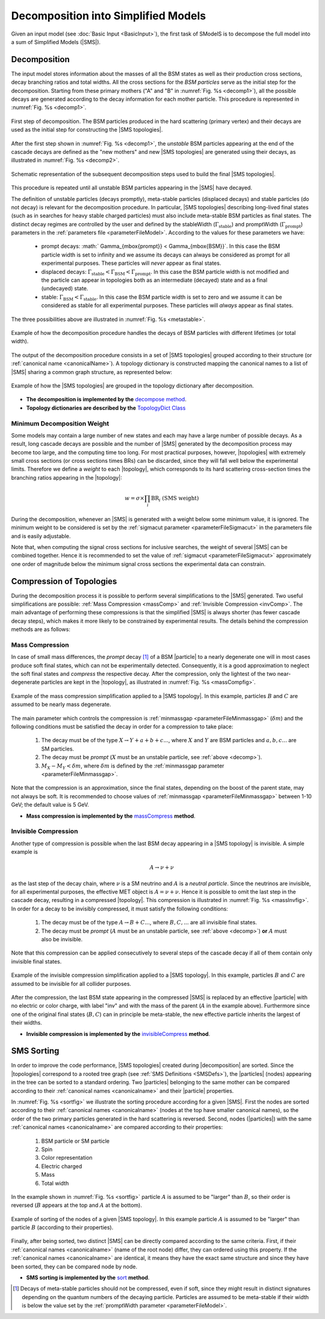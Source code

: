 .. index:: Decomposition into Simplified Models

.. |invisible compression| replace:: :ref:`invisible compression <invComp>`
.. |mass compression| replace:: :ref:`mass compression <massComp>`
.. |SMS| replace:: :ref:`SMS <SMS>`
.. |SMS topology| replace:: :ref:`SMS topology <SMS>`
.. |SMS topologies| replace:: :ref:`SMS topologies <SMS>`
.. |topology| replace:: :ref:`topology <SMS>`   
.. |topologies| replace:: :ref:`topologies <SMS>`
.. |decomposition| replace:: :doc:`decomposition <Decomposition>`
.. |theory predictions| replace:: :doc:`theory predictions <TheoryPredictions>`
.. |theory prediction| replace:: :doc:`theory prediction <TheoryPredictions>`
.. |constraint| replace:: :ref:`constraint <ULconstraint>`
.. |constraints| replace:: :ref:`constraints <ULconstraint>`
.. |particle| replace:: :ref:`particle <particleClass>`
.. |particles| replace:: :ref:`particles <particleClass>`

.. _decomposition:

Decomposition into Simplified Models
====================================

Given an input model (see :doc:`Basic Input <BasicInput>`), the first task of SModelS is to decompose
the full model into a sum of Simplified Models (|SMS|).

.. _decomp:

Decomposition
-------------

The input model stores information about  the masses of all
the BSM states as well as their production cross sections, decay branching ratios and total widths.
All the cross sections for the *BSM particles* serve as the initial step for the decomposition.
Starting from these primary mothers ("A" and "B" in :numref:`Fig. %s <decomp1>`), all the possible decays are generated
according to the decay information for each mother particle. This procedure is represented in :numref:`Fig. %s <decomp1>`.

.. _decomp1:

.. figure:: images/decomp1C.png
   :width: 75%
   :align: center

   First step of decomposition. The BSM particles produced in the hard scattering (primary vertex) and their decays are used as the initial step for constructing the |SMS topologies|.

After the first step shown in :numref:`Fig. %s <decomp1>`, the *unstable* BSM particles appearing at the end of the cascade decays are defined as the "new mothers" and new |SMS topologies| are generated using their decays, as illustrated in :numref:`Fig. %s <decomp2>`. 


.. _decomp2:

.. figure:: images/decomp2C.png
   :width: 75%
   :align: center

   Schematic representation of the subsequent decomposition steps used to build the final |SMS topologies|.

This procedure is repeated until all unstable BSM particles appearing in the |SMS| have decayed. 


The definition of unstable particles (decays promptly), meta-stable particles (displaced decays) and stable particles (do not decay) is relevant for the decomposition procedure. In particular, |SMS topologies| describing long-lived final states (such as in searches for heavy stable charged particles) must also include meta-stable BSM particles as final states.
The distinct decay regimes are controlled by the user and defined by the stableWidth (:math:`\Gamma_{\mbox{stable}}`) and promptWidth (:math:`\Gamma_{\mbox{prompt}}`) parameters in the :ref:`parameters file <parameterFileModel>`. According to the values for these parameters we have:
 
 * prompt decays: :math:` \Gamma_{\mbox{prompt}} < \Gamma_{\mbox{BSM}}`. In this case the BSM particle width is set to infinity and we assume its decays can always be considered as prompt for all experimental purposes. These particles will *never* appear as final states.
 * displaced decays: :math:`\Gamma_{\mbox{stable}} < \Gamma_{\mbox{BSM}} < \Gamma_{\mbox{prompt}}`. In this case the BSM particle  width is not modified and the particle can appear in topologies both as an intermediate (decayed) state and as a final (undecayed) state.
 * stable: :math:`\Gamma_{\mbox{BSM}} < \Gamma_{\mbox{stable}}`. In this case the BSM particle width is set to zero and we assume it can be considered as stable for all experimental purposes. These particles will *always* appear as final states.

The three possibilities above are illustrated in :numref:`Fig. %s <metastable>`.

.. _metastable:

.. figure:: images/metastable.png
   :width: 65%
   :align: center

   Example of how the decomposition procedure handles the decays of BSM particles with different lifetimes (or total width).

The output of the decomposition procedure consists in a set of |SMS topologies| grouped according to their structure (or :ref:`canonical name <canonicalName>`). 
A topology dictionary is constructed mapping the canonical names to a list of |SMS| sharing a common graph structure, as represented below:

.. _topoDict:

.. figure:: images/topologyDict.png
   :width: 50%
   :align: center
   
   Example of how the |SMS topologies| are grouped in the topology dictionary after decomposition.


* **The decomposition is implemented by the** `decompose method <decomposition.html#decomposition.decomposer.decompose>`_.


* **Topology dictionaries are described by the** `TopologyDict Class <decomposition.html#decomposition.topologyDict.TopologyDict>`_

.. _minweight:

Minimum Decomposition Weight
^^^^^^^^^^^^^^^^^^^^^^^^^^^^

Some models may contain a large number of new states and each may have a large number of possible decays.
As a result, long cascade decays are possible and the number of |SMS| generated by the decomposition process
may become too large, and the computing time too long.
For most practical purposes, however, |topologies| with extremely small cross sections (or cross sections times BRs) can be discarded, since they will fall well below the experimental limits. Therefore we define a *weight* to each |topology|, which corresponds to its hard scattering cross-section times the branching ratios appearing in the |topology|:

.. math::
   w = \sigma \times \prod_{i} \mbox{BR}_i \mbox{ (SMS weight) }

During the decomposition,
whenever an |SMS| is generated with a weight below some minimum value, it is ignored.
The minimum weight to be considered is set by the :ref:`sigmacut parameter <parameterFileSigmacut>` in the parameters file
and is easily adjustable.

Note that, when computing the signal cross sections for inclusive searches, the weight of several |SMS| can be combined together. 
Hence it is recommended to set the value of :ref:`sigmacut <parameterFileSigmacut>`
approximately one order of magnitude below the minimum signal cross sections the experimental data can constrain.


.. _smsComp:

Compression of Topologies
-------------------------


During the decomposition process it is possible to perform several simplifications to the |SMS| generated.
Two useful simplifications are possible: :ref:`Mass Compression <massComp>` and :ref:`Invisible Compression <invComp>`.
The main advantage of performing these compressions is that the simplified |SMS| is always shorter (has fewer cascade decay steps), which makes it more likely to be constrained by experimental results. The details behind the compression methods are as follows:

.. _massComp:

Mass Compression
^^^^^^^^^^^^^^^^

In case of small mass differences, the *prompt* decay [#]_ of a BSM |particle| to a nearly degenerate
one will in most cases produce soft final states, which can not be experimentally detected.
Consequently, it is a good approximation to neglect the soft final states and *compress* the respective
decay. After the compression, only the lightest of the two near-degenerate particles are kept in the |topology|, as illustrated in :numref:`Fig. %s <massCompfig>`.

.. _massCompfig:

.. figure:: images/massComp.png
   :width: 50%
   :align: center

   Example of the mass compression simplification applied to a |SMS topology|. In this example, particles :math:`B` and :math:`C` are assumed to be nearly mass degenerate.


The main parameter which controls the compression is :ref:`minmassgap <parameterFileMinmassgap>` (:math:`\delta m`) and the following conditions must be satisfied the decay in order for a compression to take place:

  1. The decay must be of the type :math:`X \to Y + a + b + c ...`, where :math:`X` and :math:`Y` are BSM particles and :math:`a,b,c...` are SM particles.
  2. The decay must be *prompt* (:math:`X` must be an unstable particle, see :ref:`above <decomp>`).
  3. :math:`M_X - M_Y < \delta m`, where :math:`\delta m` is defined by the :ref:`minmassgap parameter <parameterFileMinmassgap>`.

Note that the compression is an approximation, since the final
states, depending on the boost of the parent state, may not always be soft.
It is recommended to choose values of :ref:`minmassgap <parameterFileMinmassgap>`
between 1-10 GeV; the default value is 5 GeV.

* **Mass compression is implemented by the** `massCompress <decomposition.html#decomposition.theorySMS.TheorySMS.massCompress>`_ **method**.

.. _invComp:

Invisible Compression
^^^^^^^^^^^^^^^^^^^^^

Another type of compression is possible when the last BSM decay appearing in a |SMS topology| is invisible.
A simple example is

.. math::
   A \rightarrow \nu + \nu

as the last step of the decay chain, where :math:`\nu` is a SM neutrino and :math:`A` is a *neutral particle*.
Since the neutrinos are invisible, for all experimental purposes, the effective MET object is :math:`A = \nu + \nu`.
Hence it is possible to omit the last step in the cascade decay, resulting in a compressed |topology|. This compression is illustrated in :numref:`Fig. %s <massInvfig>`.
In order for a decay to be invisibly compressed, it must satisfy the following conditions:

  1. The decay must be of the type :math:`A \to B + C ...`, where :math:`B,C,...` are all invisible final states.
  2. The decay must be *prompt* (:math:`A` must be an unstable particle, see :ref:`above <decomp>`) **or** :math:`A` must also be invisible.

Note that this compression can be applied consecutively to several steps of the cascade decay if all of them
contain only invisible final states.


.. _massInvfig:

.. figure:: images/invComp.png
   :width: 50%
   :align: center

   Example of the invisible compression simplification applied to a |SMS topology|. In this example, particles :math:`B` and :math:`C` are assumed to be invisible for all collider purposes.

After the compression, the last BSM state appearing in the compressed |SMS| is
replaced by an effective |particle| with no electric or color charge, with label "inv" and with the mass of the parent
(:math:`A` in the example above). Furthermore since one of the original final states (:math:`B,C`) can in principle be meta-stable, the new effective particle inherits the largest of their widths.

* **Invisible compression is implemented by the** `invisibleCompress <decomposition.html#decomposition.theorySMS.SMS.invisibleCompress>`_ **method**.


SMS Sorting
-----------

In order to improve the code performance, |SMS topologies| created during |decomposition| are sorted.
Since the |topologies| correspond to a rooted tree graph (see :ref:`SMS Definitions <SMSDefs>`), the |particles| (nodes) appearing in the tree can be sorted to a standard ordering. Two |particles| belonging to the same mother can be compared according to their :ref:`canonical names <canonicalname>` and their |particle| properties.


In :numref:`Fig. %s <sortfig>` we illustrate the sorting procedure according for a given |SMS|. First the nodes are sorted according to their :ref:`canonical names <canonicalname>` (nodes at the top have smaller canonical names), so the order of the two primary particles generated in the hard scattering is reversed. Second, nodes (|particles|) with the same :ref:`canonical names <canonicalname>` are compared according to their properties:
   
   1. BSM particle or SM particle
   2. Spin 
   3. Color representation
   4. Electric charged
   5. Mass
   6. Total width

In the example shown in :numref:`Fig. %s <sortfig>` particle :math:`A` is assumed to be "larger" than :math:`B`, so their order is reversed (:math:`B` appears at the top and :math:`A` at the bottom).

.. _sortfig:

.. figure:: images/smsSort.png
   :width: 50%
   :align: center

   Example of sorting of the nodes of a given |SMS topology|. In this example particle :math:`A` is assumed to be "larger" than particle :math:`B` (according to their properties).

Finally, after being sorted, two distinct |SMS| can be directly compared according to the same criteria. First, if their :ref:`canonical names <canonicalname>` (name of the root node) differ, they can ordered using this property. If the :ref:`canonical names <canonicalname>` are identical, it means they have the exact same structure and since they have been sorted, they can be compared node by node.
 
 

* **SMS sorting is implemented by the** `sort <base.html#base.genericSMS.GenericSMS.sort>`_ **method**.





.. [#] Decays of meta-stable particles should not be compressed, even if soft, since they might result in
       distinct signatures depending on the quantum numbers of the decaying particle. Particles are assumed
       to be meta-stable if their width is below the value set by the :ref:`promptWidth parameter <parameterFileModel>`.
